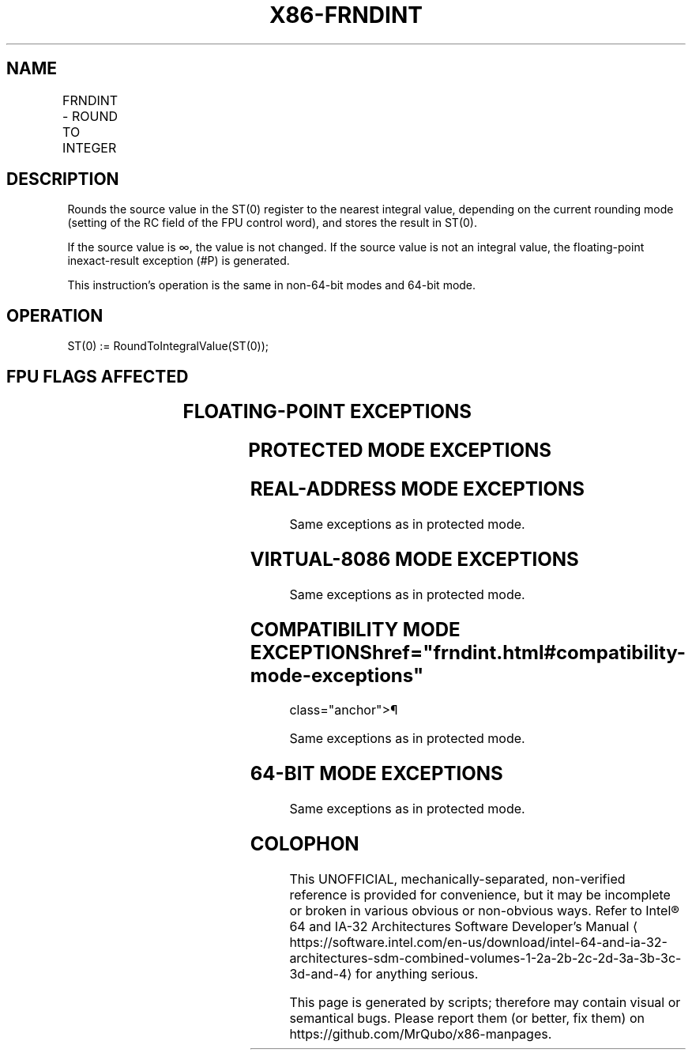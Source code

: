 '\" t
.nh
.TH "X86-FRNDINT" "7" "December 2023" "Intel" "Intel x86-64 ISA Manual"
.SH NAME
FRNDINT - ROUND TO INTEGER
.TS
allbox;
l l l l l 
l l l l l .
\fBOpcode\fP	\fB\fP	\fBMode\fP	\fBLeg Mode\fP	\fBDescription\fP
D9 FC				Round ST(0) to an integer.
.TE

.SH DESCRIPTION
Rounds the source value in the ST(0) register to the nearest integral
value, depending on the current rounding mode (setting of the RC field
of the FPU control word), and stores the result in ST(0).

.PP
If the source value is ∞, the value is not changed. If the source value
is not an integral value, the floating-point inexact-result exception
(#P) is generated.

.PP
This instruction’s operation is the same in non-64-bit modes and 64-bit
mode.

.SH OPERATION
.EX
ST(0) := RoundToIntegralValue(ST(0));
.EE

.SH FPU FLAGS AFFECTED
.TS
allbox;
l l 
l l .
\fB\fP	\fB\fP
C1	T{
Set to 0 if stack underflow occurred.
T}
	T{
Set if result was rounded up; cleared otherwise.
T}
C0, C2, C3	Undefined.
.TE

.SH FLOATING-POINT EXCEPTIONS
.TS
allbox;
l l 
l l .
\fB\fP	\fB\fP
#IS	Stack underflow occurred.
#IA	T{
Source operand is an SNaN value or unsupported format.
T}
#D	T{
Source operand is a denormal value.
T}
#P	T{
Source operand is not an integral value.
T}
.TE

.SH PROTECTED MODE EXCEPTIONS
.TS
allbox;
l l 
l l .
\fB\fP	\fB\fP
#NM	CR0.EM[bit 2] or CR0.TS[bit 3] = 1.
#MF	T{
If there is a pending x87 FPU exception.
T}
#UD	If the LOCK prefix is used.
.TE

.SH REAL-ADDRESS MODE EXCEPTIONS
Same exceptions as in protected mode.

.SH VIRTUAL-8086 MODE EXCEPTIONS
Same exceptions as in protected mode.

.SH COMPATIBILITY MODE EXCEPTIONS  href="frndint.html#compatibility-mode-exceptions"
class="anchor">¶

.PP
Same exceptions as in protected mode.

.SH 64-BIT MODE EXCEPTIONS
Same exceptions as in protected mode.

.SH COLOPHON
This UNOFFICIAL, mechanically-separated, non-verified reference is
provided for convenience, but it may be
incomplete or
broken in various obvious or non-obvious ways.
Refer to Intel® 64 and IA-32 Architectures Software Developer’s
Manual
\[la]https://software.intel.com/en\-us/download/intel\-64\-and\-ia\-32\-architectures\-sdm\-combined\-volumes\-1\-2a\-2b\-2c\-2d\-3a\-3b\-3c\-3d\-and\-4\[ra]
for anything serious.

.br
This page is generated by scripts; therefore may contain visual or semantical bugs. Please report them (or better, fix them) on https://github.com/MrQubo/x86-manpages.
